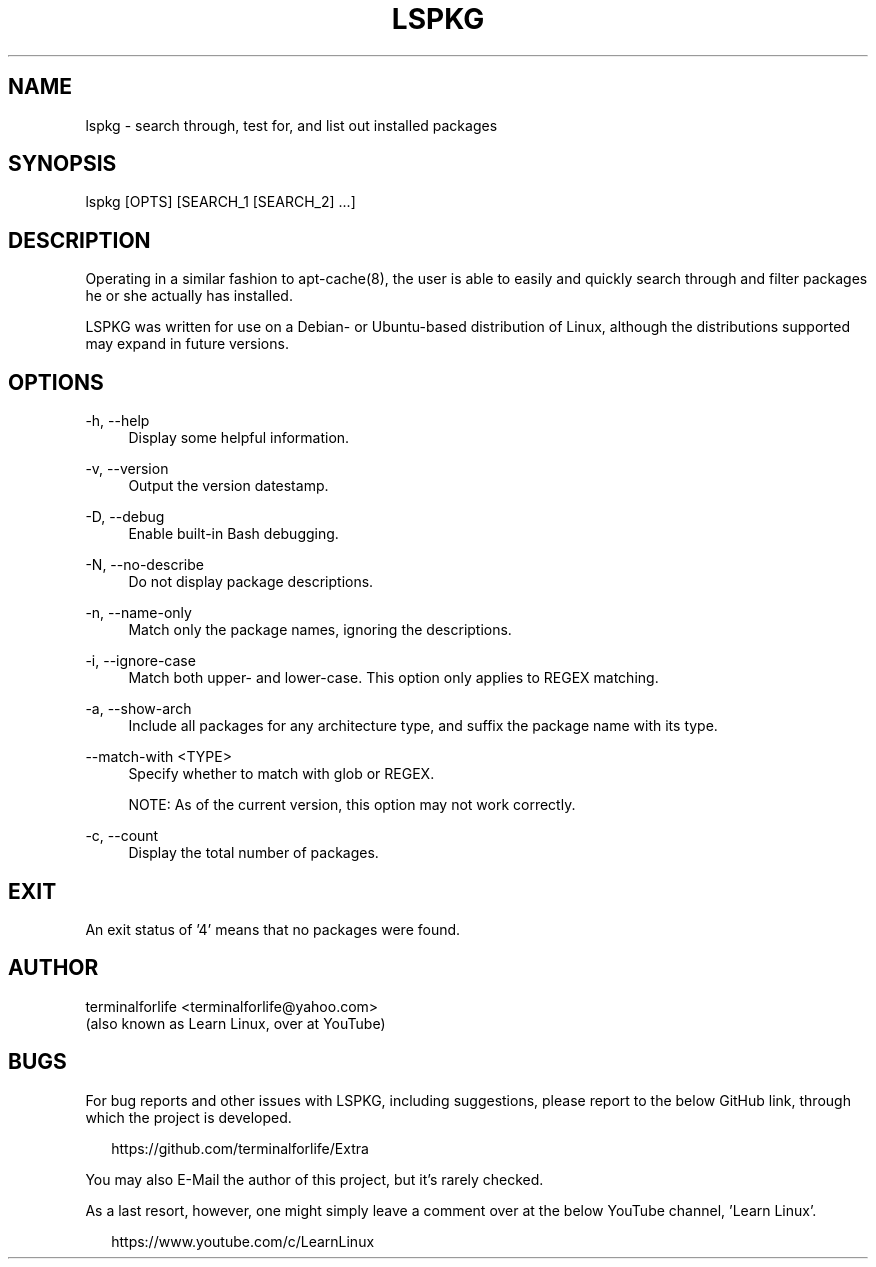.TH "LSPKG" "1" "2020-02-11" "LSPKG 2020-02-11" "LSPKG"
.ie \n(.g .ds Aq \(aq
.el       .ds Aq '
.ad l
.nh
.SH "NAME"
lspkg \- search through, test for, and list out installed packages
.SH "SYNOPSIS"
lspkg [OPTS] [SEARCH_1 [SEARCH_2] ...]
.SH "DESCRIPTION"
.PP
Operating in a similar fashion to apt-cache(8), the user is able to easily and quickly search through and filter packages he or she actually has installed.
.PP
LSPKG was written for use on a Debian- or Ubuntu-based distribution of Linux, although the distributions supported may expand in future versions.
.SH "OPTIONS"
-h, --help
.RS 4
Display some helpful information.
.RE
.PP
-v, --version
.RS 4
Output the version datestamp.
.RE
.PP
-D, --debug
.RS 4
Enable built-in Bash debugging.
.RE
.PP
-N, --no-describe
.RS 4
Do not display package descriptions.
.RE
.PP
-n, --name-only
.RS 4
Match only the package names, ignoring the descriptions.
.RE
.PP
-i, --ignore-case
.RS 4
Match both upper- and lower-case. This option only applies to REGEX matching.
.RE
.PP
-a, --show-arch
.RS 4
Include all packages for any architecture type, and suffix the package name with its type.
.RE
.PP
--match-with <TYPE>
.RS 4
Specify whether to match with glob or REGEX.
.PP
NOTE: As of the current version, this option may not work correctly.
.RE
.PP
-c, --count
.RS 4
Display the total number of packages.
.SH "EXIT"
An exit status of '4' means that no packages were found.
.SH "AUTHOR"
.PP
terminalforlife <terminalforlife@yahoo.com>
.RE
(also known as Learn Linux, over at YouTube)
.PP
.SH "BUGS"
For bug reports and other issues with LSPKG, including suggestions, please report to the below GitHub link, through which the project is developed.
.PP
.RS 2
https://github.com/terminalforlife/Extra
.RE
.PP
You may also E-Mail the author of this project, but it's rarely checked.
.RE
.PP
As a last resort, however, one might simply leave a comment over at the below YouTube channel, 'Learn Linux'.
.PP
.RS 2
https://www.youtube.com/c/LearnLinux

